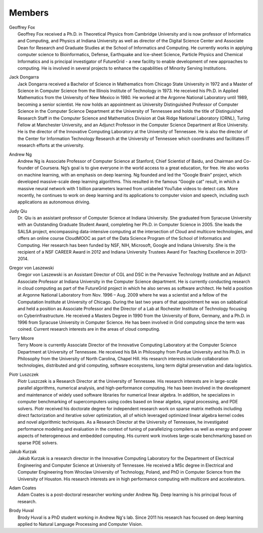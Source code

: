 Members
=======

|Geoffrey Fox|

| Geoffrey Fox
|  Geoffrey Fox received a Ph.D. in Theoretical Physics from Cambridge
  University and is now professor of Informatics and Computing, and
  Physics at Indiana University as well as director of the Digital
  Science Center and Associate Dean for Research and Graduate Studies at
  the School of Informatics and Computing. He currently works in
  applying computer science to Bioinformatics, Defense, Earthquake and
  Ice-sheet Science, Particle Physics and Chemical Informatics and is
  principal investigator of FutureGrid - a new facility to enable
  development of new approaches to computing. He is involved in several
  projects to enhance the capabilities of Minority Serving Institutions.

|Jack Dongarra|

| Jack Dongarra
|  Jack Dongarra received a Bachelor of Science in Mathematics from
  Chicago State University in 1972 and a Master of Science in Computer
  Science from the Illinois Institute of Technology in 1973. He received
  his Ph.D. in Applied Mathematics from the University of New Mexico in
  1980. He worked at the Argonne National Laboratory until 1989,
  becoming a senior scientist. He now holds an appointment as University
  Distinguished Professor of Computer Science in the Computer Science
  Department at the University of Tennessee and holds the title of
  Distinguished Research Staff in the Computer Science and Mathematics
  Division at Oak Ridge National Laboratory (ORNL), Turing Fellow at
  Manchester University, and an Adjunct Professor in the Computer
  Science Department at Rice University. He is the director of the
  Innovative Computing Laboratory at the University of Tennessee. He is
  also the director of the Center for Information Technology Research at
  the University of Tennessee which coordinates and facilitates IT
  research efforts at the university.

|Andrew Ng|

| Andrew Ng
|  Andrew Ng is Associate Professor of Computer Science at Stanford,
  Chief Scientist of Baidu, and Chairman and Co-founder of Coursera.
  Ng’s goal is to give everyone in the world access to a great
  education, for free. He also works on machine learning, with an
  emphasis on deep learning. Ng founded and led the “Google Brain”
  project, which developed massive-scale deep learning algorithms. This
  resulted in the famous “Google cat” result, in which a massive neural
  network with 1 billion parameters learned from unlabeled YouTube
  videos to detect cats. More recently, he continues to work on deep
  learning and its applications to computer vision and speech, including
  such applications as autonomous driving.

|Judy Qiu|

| Judy Qiu
|  Dr. Qiu is an assistant professor of Computer Science at Indiana
  University. She graduated from Syracuse University with an Outstanding
  Graduate Student Award, completing her Ph.D. in Computer Science in
  2005. She leads the SALSA project, encompassing data-intensive
  computing at the intersection of Cloud and multicore technologies, and
  offers an online course CloudMOOC as part of the Data Science Program
  of the School of Informatics and Computing. Her research has been
  funded by NSF, NIH, Microsoft, Google and Indiana University. She is
  the recipient of a NSF CAREER Award in 2012 and Indiana University
  Trustees Award For Teaching Excellence in 2013-2014.

|Gregor von Laszewski|

| Gregor von Laszewski
|  Gregor von Laszewski is an Assistant Director of CGL and DSC in the
  Pervasive Technology Institute and an Adjunct Associate Professor at
  Indiana University in the Computer Science department. He is currently
  conducting research in cloud computing as part of the FutureGrid
  project in which he also serves as software architect. He held a
  position at Argonne National Laboratory from Nov. 1996 – Aug. 2009
  where he was a scientist and a fellow of the Computation Institute at
  University of Chicago. During the last two years of that appointment
  he was on sabbatical and held a position as Associate Professor and
  the Director of a Lab at Rochester Institute of Technology focusing on
  Cyberinfrastructure. He received a Masters Degree in 1990 from the
  University of Bonn, Germany, and a Ph.D. in 1996 from Syracuse
  University in Computer Science. He has been involved in Grid computing
  since the term was coined. Current research interests are in the areas
  of cloud computing.

|Terry Moore|

| Terry Moore
|  Terry Moore is currently Associate Director of the Innovative
  Computing Laboratory at the Computer Science Department at University
  of Tennessee. He received his BA in Philosophy from Purdue University
  and his Ph.D. in Philosophy from the University of North Carolina,
  Chapel Hill. His research interests include collaboration
  technologies, distributed and grid computing, software ecosystems,
  long term digital preservation and data logistics.

|Piotr Luszczek|

| Piotr Luszczek
|  Piotr Luszczek is a Research Director at the University of Tennessee.
  His research interests are in large-scale parallel algorithms,
  numerical analysis, and high-performance computing. He has been
  involved in the development and maintenance of widely used software
  libraries for numerical linear algebra. In addition, he specializes in
  computer benchmarking of supercomputers using codes based on linear
  algebra, signal processing, and PDE solvers. Piotr received his
  doctorate degree for independent research work on sparse matrix
  methods including direct factorization and iterative solver
  optimization, all of which leveraged optimized linear algebra kernel
  codes and novel algorithmic techniques. As a Research Director at the
  University of Tennessee, he investigated performance modeling and
  evaluation in the context of tuning of parallelizing compilers as well
  as energy and power aspects of heterogeneous and embedded computing.
  His current work involves large-scale benchmarking based on sparse PDE
  solvers.

|Jakub Kurzak|

| Jakub Kurzak
|  Jakub Kurzak is a research director in the Innovative Computing
  Laboratory for the Department of Electrical Engineering and Computer
  Science at University of Tennessee. He received a MSc degree in
  Electrical and Computer Engineering from Wroclaw University of
  Technology, Poland, and PhD in Computer Science from the University of
  Houston. His research interests are in high performance computing with
  multicore and accelerators.

|Adam Coates|

| Adam Coates
|  Adam Coates is a post-doctoral researcher working under Andrew Ng.
  Deep learning is his principal focus of research.

|Brody Huval|

| Brody Huval
|  Brody Huval is a PhD student working in Andrew Ng's lab. Since 2011
  his research has focused on deep learning applied to Natural Language
  Processing and Computer Vision.

.. |Geoffrey Fox| image:: http://rapydli.org/Images/fox.png
   :width: 140	  
.. |Jack Dongarra| image:: http://rapydli.org/Images/dongarra.png
   :width: 140
.. |Andrew Ng| image:: http://rapydli.org/Images/ng.png
   :width: 140
.. |Judy Qiu| image:: http://rapydli.org/Images/xqiu.png
   :width: 140
.. |Gregor von Laszewski| image:: http://rapydli.org/Images/laszewski.png
   :width: 140
.. |Terry Moore| image:: http://rapydli.org/Images/moore.png
   :width: 140			 
.. |Piotr Luszczek| image:: http://rapydli.org/Images/luszczek.png
   :width: 140			    
.. |Jakub Kurzak| image:: http://rapydli.org/Images/kurzak.png
   :width: 140			  
.. |Adam Coates| image:: http://rapydli.org/Images/coates.png
   :width: 140			 
.. |Brody Huval| image:: http://salsaproj.indiana.edu/RaPyDLI/Images/brody.png
   :width: 140	  
